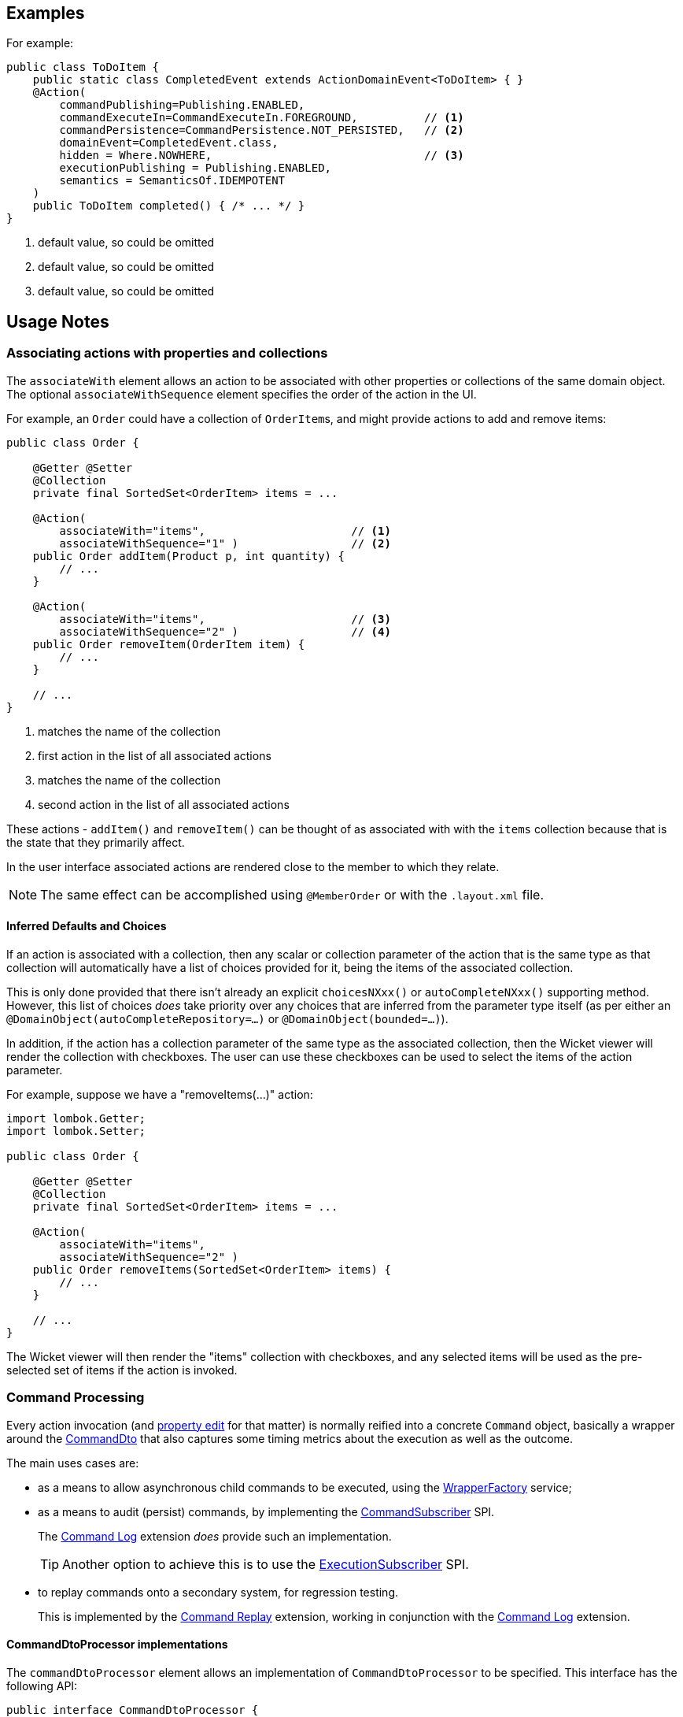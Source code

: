:Notice: Licensed to the Apache Software Foundation (ASF) under one or more contributor license agreements. See the NOTICE file distributed with this work for additional information regarding copyright ownership. The ASF licenses this file to you under the Apache License, Version 2.0 (the "License"); you may not use this file except in compliance with the License. You may obtain a copy of the License at. http://www.apache.org/licenses/LICENSE-2.0 . Unless required by applicable law or agreed to in writing, software distributed under the License is distributed on an "AS IS" BASIS, WITHOUT WARRANTIES OR  CONDITIONS OF ANY KIND, either express or implied. See the License for the specific language governing permissions and limitations under the License.
:page-partial:


== Examples

For example:

[source,java]
----
public class ToDoItem {
    public static class CompletedEvent extends ActionDomainEvent<ToDoItem> { }
    @Action(
        commandPublishing=Publishing.ENABLED,
        commandExecuteIn=CommandExecuteIn.FOREGROUND,          // <.>
        commandPersistence=CommandPersistence.NOT_PERSISTED,   // <.>
        domainEvent=CompletedEvent.class,
        hidden = Where.NOWHERE,                                // <.>
        executionPublishing = Publishing.ENABLED,
        semantics = SemanticsOf.IDEMPOTENT
    )
    public ToDoItem completed() { /* ... */ }
}
----
<.> default value, so could be omitted
<.> default value, so could be omitted
<.> default value, so could be omitted


== Usage Notes

=== Associating actions with properties and collections

The `associateWith` element allows an action to be associated with other properties or collections of the same domain object.
The optional `associateWithSequence` element specifies the order of the action in the UI.

For example, an `Order` could have a collection of ``OrderItem``s, and might provide actions to add and remove items:

[source,java]
----
public class Order {

    @Getter @Setter
    @Collection
    private final SortedSet<OrderItem> items = ...

    @Action(
        associateWith="items",                      // <.>
        associateWithSequence="1" )                 // <.>
    public Order addItem(Product p, int quantity) {
        // ...
    }

    @Action(
        associateWith="items",                      // <.>
        associateWithSequence="2" )                 // <.>
    public Order removeItem(OrderItem item) {
        // ...
    }

    // ...
}
----

<.> matches the name of the collection
<.> first action in the list of all associated actions
<.> matches the name of the collection
<.> second action in the list of all associated actions

These actions - `addItem()` and `removeItem()` can be thought of as associated with with the `items` collection because that is the state that they primarily affect.

In the user interface associated actions are rendered close to the member to which they relate.

[NOTE]
====
The same effect can be accomplished using `@MemberOrder` or with the `.layout.xml` file.
====

==== Inferred Defaults and Choices

If an action is associated with a collection, then any scalar or collection parameter of the action that is the same type as that collection will automatically have a list of choices provided for it, being the items of the associated collection.

This is only done provided that there isn't already an explicit `choicesNXxx()` or `autoCompleteNXxx()` supporting method.
However, this list of choices _does_ take priority over any choices that are inferred from the parameter type itself (as per either an `@DomainObject(autoCompleteRepository=...)` or `@DomainObject(bounded=...)`).

In addition, if the action has a collection parameter of the same type as the associated collection, then the Wicket viewer will render the collection with checkboxes.
The user can use these checkboxes can be used to select the items of the action parameter.

For example, suppose we have a "removeItems(...)" action:

[source,java]
----
import lombok.Getter;
import lombok.Setter;

public class Order {

    @Getter @Setter
    @Collection
    private final SortedSet<OrderItem> items = ...

    @Action(
        associateWith="items",
        associateWithSequence="2" )
    public Order removeItems(SortedSet<OrderItem> items) {
        // ...
    }

    // ...
}
----

The Wicket viewer will then render the "items" collection with checkboxes, and any selected items will be used as the pre-selected set of items if the action is invoked.

=== Command Processing

Every action invocation (and xref:system:generated:index/applib/annotation/Property.adoc#commandPublishing[property edit] for that matter) is normally reified into a concrete `Command` object, basically a wrapper around the xref:schema:cmd.adoc[CommandDto] that also captures some timing metrics about the execution as well as the outcome.

The main uses cases are:

* as a means to allow asynchronous child commands to be executed, using the xref:system:generated:index/applib/services/wrapper/WrapperFactory.adoc[WrapperFactory] service;

* as a means to audit (persist) commands, by implementing the xref:system:generated:index/applib/services/publishing/spi/CommandSubscriber.adoc[CommandSubscriber] SPI.
+
The xref:extensions:command-log:about.adoc[Command Log] extension _does_ provide such an implementation.
+
TIP: Another option to achieve this is to use the xref:system:generated:index/applib/services/publishing/spi/ExecutionSubscriber.adoc[ExecutionSubscriber] SPI.

* to replay commands onto a secondary system, for regression testing.
+
This is implemented by the xref:extensions:command-replay:about.adoc[Command Replay] extension, working in conjunction with the xref:extensions:command-log:about.adoc[Command Log] extension.


==== CommandDtoProcessor implementations

The `commandDtoProcessor` element allows an implementation of `CommandDtoProcessor` to be specified.
This interface has the following API:

[source,java]
----
public interface CommandDtoProcessor {
    CommandDto process(             // <.>
            CommandDto dto);        // <.>
}
----
<.> The returned `CommandDto`.
This will typically be the `CommandDto` passed in, but may be supplemented in some way.
<.> The `CommandDto` obtained already from the `Command`.

This interface is used by the framework-provided implementations of xref:system:generated:index/applib/services/conmap/ContentMappingService.adoc[ContentMappingService] for the REST API, allowing ``Command``s implementations that also implement `CommandWithDto` to be further customised as they are serialized out.
The primary use case for this capability is in support of primary/secondary replication.

* on the primary, ``Command``s are serialized to XML.
This includes the identity of the target object and the argument values of all parameters.

+
[IMPORTANT]
====
Any ``Blob``s and ``Clob``s are deliberately excluded from this XML (they are instead stored as references).
This is to prevent the storage requirements for `Command` from becoming excessive.
A `CommandDtoProcessor` can be provided to re-attach blob information if required.
====

* replaying ``Command``s requires this missing parameter information to be reinstated.
The `CommandDtoProcessor` therefore offers a hook to dynamically re-attach the missing `Blob` or `Clob` argument.

As a special case, returning `null` means that the command's DTO is effectively excluded when retrieving the list of commands.
If replicating from master to slave, this effectively allows certain commands to be ignored.
The `CommandDtoProcessor.Null` class provides a convenience implementation for this requirement.

[NOTE]
====
If `commandDtoProcessor()` is specified, then `commandPublishing()` is assumed to be ENABLED.
====

==== Example implementation

Consider the following method:

[source,java]
----
@Action(
    domainEvent = IncomingDocumentRepository.UploadDomainEvent.class,
    commandDtoProcessor = DeriveBlobArg0FromReturnedDocument.class
)
public Document upload(final Blob blob) {
    final String name = blob.getName();
    final DocumentType type = DocumentTypeData.INCOMING.findUsing(documentTypeRepository);
    final ApplicationUser me = meService.me();
    String atPath = me != null ? me.getAtPath() : null;
    if (atPath == null) {
        atPath = "/";
    }
    return incomingDocumentRepository.upsertAndArchive(type, atPath, name, blob);
}
----

The `Blob` argument will not be persisted in the memento of the `Command`, but the information is implicitly available in the `Document` that is returned by the action.
The `DeriveBlobArg0FromReturnedDocument` processor retrieves this information and dynamically adds:

[source,java]
----
public class DeriveBlobArg0FromReturnedDocument
        extends CommandDtoProcessorForActionAbstract {

    @Override
    public CommandDto process(Command command, CommandDto commandDto) {
        final Bookmark result = commandWithDto.getResult();
        if(result == null) {
            return commandDto;
        }
        try {
            final Document document = bookmarkService.lookup(result, Document.class);
            if (document != null) {
                ParamDto paramDto = getParamDto(commandDto, 0);
                CommonDtoUtils.setValueOn(paramDto, ValueType.BLOB, document.getBlob(), bookmarkService);
            }
        } catch(Exception ex) {
            return commandDto;
        }
        return commandDto;
    }
    @Inject
    BookmarkService bookmarkService;
}
----

==== Null implementation

The null implementation can be used to simply indicate that no DTO should be returned for a `Command`.
The effect is to ignore it for replay purposes:

[source,xml]
----
pubc interface CommandDtoProcessor {
    ...
    class Null implements CommandDtoProcessor {
        public CommandDto process(Command command, CommandDto commandDto) {
            return null;
        }
    }
}
----


=== Domain events

Whenever a domain object (or list of domain objects) is to be rendered, the framework fires off multiple domain events for every property, collection and action of the domain object.
In the cases of the domain object's actions, the events that are fired are:

* hide phase: to check that the action is visible (has not been hidden)
* disable phase: to check that the action is usable (has not been disabled)
* validate phase: to check that the action's arguments are valid
* pre-execute phase: before the invocation of the action
* post-execute: after the invocation of the action

Subscribers subscribe through the xref:system:generated:index/applib/services/eventbus/EventBusService.adoc[`EventBusService`] and can influence each of these phases.

By default the event raised is `ActionDomainEvent.Default`.
For example:

[source,java]
----
public class ToDoItem {

    @Action()
    public ToDoItem completed() {
        // ...
    }
    ...
}
----

The `domainEvent` attribute allows a custom subclass to be emitted allowing more precise subscriptions (to those subclasses) to be defined instead.

For example:

[source,java]
----
public class ToDoItem {
    public static class CompletedEvent extends ActionDomainEvent<ToDoItem> { }  // <1>
    @Action(domainEvent=CompletedEvent.class)
    public ToDoItem completed() { /* ... */ }
}
----

The benefit is that subscribers can be more targeted as to the events that they subscribe to.

[NOTE]
====
The framework provides no-arg constructor and will initialize the domain event using (non-API) setters rather than through the constructor.
This substantially reduces the boilerplate required in subclasses because no explicit constructor is required.
====

==== Subscribers

Subscribers (which must be domain services) subscribe to events posted through the xref:system:generated:index/applib/services/eventbus/EventBusService.adoc[`EventBusService`].

Subscribers can be either coarse-grained (if they subscribe to the top-level event type):

[source,java]
----
import org.springframework.context.event.EventListener;
import org.springframework.stereotype.Service;

@Service
public class SomeSubscriber {
    @EventListener(ActionDomainEvent.class)
    public void on(ActionDomainEvent ev) {
        ...
    }
}
----

or can be fine-grained (by subscribing to specific event subtypes):

[source,java]
----
import org.springframework.context.event.EventListener;
import org.springframework.stereotype.Service;

@Service
public class SomeSubscriber {
    @EventListener(ToDoItem.CompletedEvent.class)
    public void on(ToDoItem.CompletedEvent ev) {
        ...
    }
}
----

The subscriber's method is called (up to) 5 times:

* whether to veto visibility (hide)
* whether to veto usability (disable)
* whether to veto execution (validate)
* steps to perform prior to the action being invoked
* steps to perform after the action has been invoked

The subscriber can distinguish these by calling `ev.getEventPhase()`.
Thus the general form is:

[source,java]
----
import org.springframework.context.event.EventListener;
import org.springframework.stereotype.Service;

@Service
public class SomeSubscriber {

    @EventListener(ActionDomainEvent.class)
    public void on(ActionDomainEvent ev) {
        switch(ev.getEventPhase()) {

            case HIDE:                      // <.>
                break;
            case DISABLE:                   // <.>
                break;
            case VALIDATE:                  // <.>
                break;

            case EXECUTING:
                break;
            case EXECUTED:
                break;
        }
    }
}
----

<.> call `ev.hide()` or `ev.veto("")` to hide the action

<.> call `ev.disable("...")` or `ev.veto("...")` to disable the action

<.> call ev.invalidate("...") or ev.veto("...") if action arguments are invalid

It is also possible to abort the transaction during the executing or executed phases by throwing an exception.
If the exception is a subtype of `RecoverableException` then the exception will be rendered as a user-friendly warning (eg Growl/toast) rather than an error.

==== Default, Doop and Noop events

If the `domainEvent` attribute is not explicitly specified (is left as its default value, `ActionDomainEvent.Default`), then the framework will, by default, post an event.

If this is not required, then the `isis.reflector.facet.actionAnnotation.domainEvent.postForDefault` configuration property can be set to "false"; this will disable posting.

On the other hand, if the `domainEvent` has been explicitly specified to some subclass, then an event will be posted.
The framework provides `ActionDomainEvent.Doop` as such a subclass, so setting the `domainEvent` attribute to this class will ensure that the event to be posted, irrespective of the configuration property setting.

And, conversely, the framework also provides `ActionDomainEvent.Noop`; if `domainEvent` attribute is set to this class, then no event will be posted.

=== Class-level default

Sometimes a subscriber is interested in all of the actions of a given class, though not any individual action.
A common use case is to hide or disable all actions for some particular object for some particular user group.

For this use, the default action domain event can be annotated using `@DomainObject`:

[source,java]
----
@DomainObject(
    actionDomainEvent=ToDoItem.ActionDomainEvent.class
)
public class ToDoItem {
    public static class ActionDomainEvent extends
        org.apache.isis.applib.events.domain.ActionDomainEvent<Object> { }
    // ...

    public void updateDescription(final String description) {
        this.description = description;
    }

}
----


==== Raising events programmatically

Normally events are only raised for interactions through the UI.
However, events can be raised programmatically either by calling the xref:system:generated:index/applib/services/eventbus/EventBusService.adoc[EventBusService] API directly, or by emulating the UI by wrapping the target object using the xref:system:generated:index/applib/services/wrapper/WrapperFactory.adoc[WrapperFactory] domain service.



=== Execution Publishing

The xref:system:generated:index/applib/annotation/Action.adoc#executionPublishing[executionPublishing()] element determines whether and how an action invocation is published via the registered implementation of xref:system:generated:index/applib/services/publishing/spi/ExecutionSubscriber.adoc[ExecutionSubscriber].

A common use case is to notify external "downstream" systems of changes in the state of the Apache Isis application.


The xref:refguide:config:sections/isis.applib.adoc#isis.applib.annotation.property.execution-publishing[`isis.applib.annotation.property.execution-publishing`] configuration property is used to determine the whether the action is published:

* `all`
+
all action invocations are published

* `ignoreSafe` (or `ignoreQueryOnly`)
+
invocations of actions with safe (read-only) semantics are ignored, but actions which may modify data are not ignored

* `none`
+
no action invocations are published

If there is no configuration property in `application.properties` then publishing is automatically enabled.

This default can be overridden on an action-by-action basis; if `executionPublishing()` is set to `ENABLED` then the action invocation is published irrespective of the configured value; if set to `DISABLED` then the action invocation is _not_ published, again irrespective of the configured value.

For example:

[source,java]
----
public class Order {
    @Action(executionPublishing=Publishing.ENABLED)    // <.>
    public Invoice generateInvoice(...) {
        // ...
    }
}
----

<.> because set to enabled, will be published irrespective of the configured value.


=== Deployment modes

By default actions are available irrespective of the xref:refguide:config:about.adoc#deployment-types[deployment mode].
The xref:system:generated:index/applib/annotation/Action.adoc#restrictTo[restrictTo()] element specifies whether the action should instead be restricted to only available in prototyping mode.

For example:

[source,java]
----
public class Customer {

    @Action
    public Order placeNewOrder() {
        // ...
    }
    @Action(semantics=SemanticsOf.SAFE)
    public List<Order> listRecentOrders() {
        // ...
    }

    @Action(restrictTo=RestrictTo.PROTOTYPING)      // <.>
    public List<Order> listAllOrders() {
        // ...
    }
    ...
}
----

<.> Only visible in prototype mode.

In this case the listing of all orders (in the `listAllOrders()` action) probably doesn't make sense for production; there could be thousands or millions.
However, it would be useful to disaply how for a test or demo system where there are only a handful of orders.


=== Action Semantics


The xref:system:generated:index/applib/annotation/Action.adoc#semantics[semantics()] element describes whether the invocation modifies state of the system, and if so whether it does so idempotently.
If the action invocation does _not_ modify the state of the system, in other words is safe, then it also can beused to specify whether the results of the action can be cached automatically for the remainder of the request.

The attribute was originally introduced for the xref:vro:ROOT:about.adoc[RestfulObjects viewer] in order that action invocations could be using the appropriate `HTTP` verb (`GET`, `PUT` and `POST`).

The table below summarizes the semantics:

[cols="2,1,3,1",options="header"]
|===
| Semantic
| Changes state
| Effect of multiple calls
| HTTP verb +
(Restful Objects)

| `SAFE_AND_REQUEST_CACHEABLE`
| No
| Will always return the same result each time invoked (within a given request scope)
| `GET`

| `SAFE`
| No
| Might result in different results each invocation
| `GET`

| `IDEMPOTENT` +
`IDEMPOTENT_ARE_YOU_SURE`
| Yes
| Will make no further changes if called multiple times (eg sets a property or adds to a `Set`). +
The "are you sure" variant requires that the user must explicitly confirm the action.
| `PUT`

| `NON_IDEMPOTENT` +
`NON_IDEMPOTENT_ARE_YOU_SURE`
| Yes
| Might change the state of the system each time called (eg increments a counter or adds to a `List`). +
The "are you sure" variant requires that the user must explicitly confirm the action.
| `POST`

|===

The actions' semantics are also used by the core runtime as part of the in-built concurrency checkng; invocation of a safe action (which includes request-cacheable) does _not_ perform a concurrency check, whereas non-safe actions _do_ perform a concurrency check.

For example:

[source,java]
----
public class Customer {

    @Action(semantics=SemanticsOf.SAFE_AND_REQUEST_CACHEABLE)
    public CreditRating checkCredit() {
        // ...
    }

    @Action(semantics=SemanticsOf.IDEMPOTENT)
    public void changeOfAddress(Address address) {
        // ...
    }

    @Action(semantics=SemanticsOf.NON_IDEMPOTENT)
    public Order placeNewOrder() {
        // ...
    }

    // ...
}
----

Actions that are safe and request-cacheable automatically use the xref:system:generated:index/applib/services/queryresultscache/QueryResultsCache.adoc[`QueryResultsCache`] service to cache the result of the method.
Note though that the results of this caching will only be apparent if the action is invoked from another method using the xref:system:generated:index/applib/services/wrapper/WrapperFactory.adoc[WrapperFactory] service.


=== Collection type

The xref:system:generated:index/applib/annotation/Action.adoc#typeOf[typeOf()] element specifies the expected type of an element returned by the action (returning a collection), when for whatever reason the type cannot be inferred from the generic type, or to provide a hint about the actual run-time (as opposed to compile-time) type.

For example:

[source,java]
----
public void AccountService {

    @Action(typeOf=Customer.class)
    public List errantAccounts() {
        return customers.allNewCustomers();
    }
    ...

    @Inject CustomerRepository customers;
}
----

In general we recommend that you use generics instead, eg `List<Customer>`.




== Related SPIs

* xref:system:generated:index/applib/services/publishing/spi/CommandSubscriber.adoc[CommandSubscriber] SPI
+
foractions with xref:system:generated:index/applib/annotation/Action.adoc#commandPublishing[commandPublishing] enabled

** xref:extensions:command-log:about.adoc[Command Log] extension
+
provides an implementation that simply logs actions for

** xref:extensions:command-replay:about.adoc[Command Replay] extension
+
provides an implementation to replicate commands from a primary to a secondary system.
+
This implementation also leverages xref:system:generated:index/applib/annotation/Action.adoc#commandDtoProcessor[commandDtoProcessor()] to process ``CommandDto``s before being replciated

* xref:system:generated:index/applib/services/publishing/spi/ExecutionSubscriber.adoc[ExecutionSubscriber] SPI
+
for actions where xref:system:generated:index/applib/annotation/Action.adoc#executionPublishing[executionPublishing] is enabled

== See also

* xref:system:generated:index/applib/services/eventbus/EventBusService.adoc[EventBusService]
+
which broadcast the action's domain event -- as specified by xref:system:generated:index/applib/annotation/Action.adoc#domainEvent[domainEvent()] --  for business rule checking (hide, disable, validate) and its invocation (pre-execute and post-execute).
